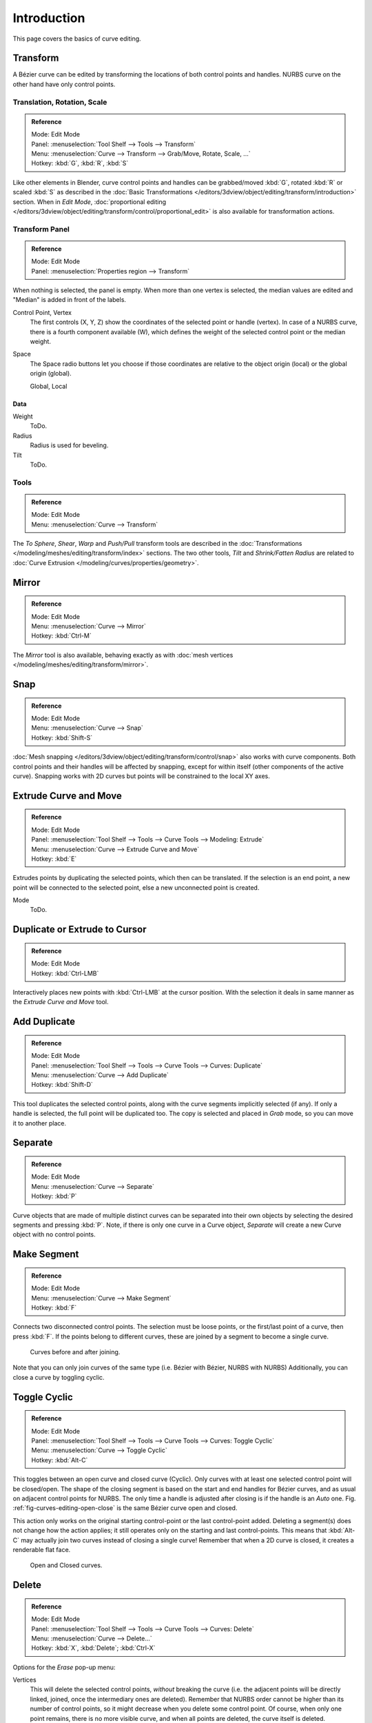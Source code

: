 .. (todo add) spin, split tool; control point: recalc normals, set curve radius = Shrink/Fatten

************
Introduction
************

This page covers the basics of curve editing.


Transform
=========

A Bézier curve can be edited by transforming the locations of both control points and handles.
NURBS curve on the other hand have only control points.


Translation, Rotation, Scale
----------------------------

.. admonition:: Reference
   :class: refbox

   | Mode:     Edit Mode
   | Panel:    :menuselection:`Tool Shelf --> Tools --> Transform`
   | Menu:     :menuselection:`Curve --> Transform --> Grab/Move, Rotate, Scale, ...`
   | Hotkey:   :kbd:`G`, :kbd:`R`, :kbd:`S`

Like other elements in Blender, curve control points and handles can be
grabbed/moved :kbd:`G`, rotated :kbd:`R` or scaled :kbd:`S` as described in
the :doc:`Basic Transformations </editors/3dview/object/editing/transform/introduction>` section.
When in *Edit Mode*,
:doc:`proportional editing </editors/3dview/object/editing/transform/control/proportional_edit>`
is also available for transformation actions.


.. _modeling-curves-transform-panel:

Transform Panel
---------------

.. admonition:: Reference
   :class: refbox

   | Mode:     Edit Mode
   | Panel:    :menuselection:`Properties region --> Transform`

When nothing is selected, the panel is empty.
When more than one vertex is selected, the median values are edited
and "Median" is added in front of the labels.

Control Point, Vertex
   The first controls (X, Y, Z) show the coordinates of the selected point or handle (vertex).
   In case of a NURBS curve, there is a fourth component available (W),
   which defines the weight of the selected control point or the median weight.
Space
   The Space radio buttons let you choose if those coordinates are relative to the object origin (local) or
   the global origin (global).

   Global, Local


Data
^^^^

Weight
   ToDo.
Radius
   Radius is used for beveling.
Tilt
   ToDo.


Tools
-----

.. admonition:: Reference
   :class: refbox

   | Mode:     Edit Mode
   | Menu:     :menuselection:`Curve --> Transform`

The *To Sphere*, *Shear*, *Warp* and *Push/Pull* transform tools are described
in the :doc:`Transformations </modeling/meshes/editing/transform/index>` sections.
The two other tools, *Tilt* and *Shrink/Fatten Radius* are related to
:doc:`Curve Extrusion </modeling/curves/properties/geometry>`.


Mirror
======

.. admonition:: Reference
   :class: refbox

   | Mode:     Edit Mode
   | Menu:     :menuselection:`Curve --> Mirror`
   | Hotkey:   :kbd:`Ctrl-M`

The *Mirror* tool is also available, behaving exactly as with
:doc:`mesh vertices </modeling/meshes/editing/transform/mirror>`.


Snap
====

.. admonition:: Reference
   :class: refbox

   | Mode:     Edit Mode
   | Menu:     :menuselection:`Curve --> Snap`
   | Hotkey:   :kbd:`Shift-S`

:doc:`Mesh snapping </editors/3dview/object/editing/transform/control/snap>`
also works with curve components.
Both control points and their handles will be affected by snapping,
except for within itself (other components of the active curve).
Snapping works with 2D curves but points will be constrained to the local XY axes.


.. _modeling-curves-extrude:

Extrude Curve and Move
======================

.. admonition:: Reference
   :class: refbox

   | Mode:     Edit Mode
   | Panel:    :menuselection:`Tool Shelf --> Tools --> Curve Tools --> Modeling: Extrude`
   | Menu:     :menuselection:`Curve --> Extrude Curve and Move`
   | Hotkey:   :kbd:`E`

Extrudes points by duplicating the selected points, which then can be translated.
If the selection is an end point, a new point will be connected to the selected point,
else a new unconnected point is created.

Mode
   ToDo.


Duplicate or Extrude to Cursor
==============================

.. admonition:: Reference
   :class: refbox

   | Mode:     Edit Mode
   | Hotkey:   :kbd:`Ctrl-LMB`

Interactively places new points with :kbd:`Ctrl-LMB` at the cursor position.
With the selection it deals in same manner as the *Extrude Curve and Move* tool.


Add Duplicate
=============

.. admonition:: Reference
   :class: refbox

   | Mode:     Edit Mode
   | Panel:    :menuselection:`Tool Shelf --> Tools --> Curve Tools --> Curves: Duplicate`
   | Menu:     :menuselection:`Curve --> Add Duplicate`
   | Hotkey:   :kbd:`Shift-D`

This tool duplicates the selected control points,
along with the curve segments implicitly selected (if any).
If only a handle is selected, the full point will be duplicated too.
The copy is selected and placed in *Grab* mode, so you can move it to another place.


Separate
========

.. admonition:: Reference
   :class: refbox

   | Mode:     Edit Mode
   | Menu:     :menuselection:`Curve --> Separate`
   | Hotkey:   :kbd:`P`

Curve objects that are made of multiple distinct curves can be separated into their own
objects by selecting the desired segments and pressing :kbd:`P`.
Note, if there is only one curve in a Curve object,
*Separate* will create a new Curve object with no control points.


.. _modeling-curves-make-segment:

Make Segment
============

.. admonition:: Reference
   :class: refbox

   | Mode:     Edit Mode
   | Menu:     :menuselection:`Curve --> Make Segment`
   | Hotkey:   :kbd:`F`

Connects two disconnected control points.
The selection must be loose points, or the first/last point of a curve, then press :kbd:`F`.
If the points belong to different curves, these are joined by a segment to become a single curve.

.. figure:: /images/modeling_curves_editing_introduction_two-curves-joined.png
   :width: 600px

   Curves before and after joining.

Note that you can only join curves of the same type (i.e. Bézier with Bézier, NURBS with NURBS)
Additionally, you can close a curve by toggling cyclic.


.. _modeling-curves-toggle-cyclic:

Toggle Cyclic
=============

.. admonition:: Reference
   :class: refbox

   | Mode:     Edit Mode
   | Panel:    :menuselection:`Tool Shelf --> Tools --> Curve Tools --> Curves: Toggle Cyclic`
   | Menu:     :menuselection:`Curve --> Toggle Cyclic`
   | Hotkey:   :kbd:`Alt-C`

This toggles between an open curve and closed curve (Cyclic).
Only curves with at least one selected control point will be closed/open.
The shape of the closing segment is based on the start and end handles for Bézier curves,
and as usual on adjacent control points for NURBS.
The only time a handle is adjusted after closing is if the handle is an *Auto* one.
Fig. :ref:`fig-curves-editing-open-close` is the same Bézier curve open and closed.

This action only works on the original starting control-point or the last control-point added.
Deleting a segment(s) does not change how the action applies;
it still operates only on the starting and last control-points. This means that
:kbd:`Alt-C` may actually join two curves instead of closing a single curve! Remember
that when a 2D curve is closed, it creates a renderable flat face.

.. _fig-curves-editing-open-close:

.. figure:: /images/modeling_curves_editing_introduction_open-closed-cyclic.png

   Open and Closed curves.


Delete
======

.. admonition:: Reference
   :class: refbox

   | Mode:     Edit Mode
   | Panel:    :menuselection:`Tool Shelf --> Tools --> Curve Tools --> Curves: Delete`
   | Menu:     :menuselection:`Curve --> Delete...`
   | Hotkey:   :kbd:`X`, :kbd:`Delete`; :kbd:`Ctrl-X`

Options for the *Erase* pop-up menu:

Vertices
   This will delete the selected control points, *without* breaking the curve
   (i.e. the adjacent points will be directly linked, joined, once the intermediary ones are deleted).
   Remember that NURBS order cannot be higher than its number of control points,
   so it might decrease when you delete some control point.
   Of course, when only one point remains, there is no more visible curve,
   and when all points are deleted, the curve itself is deleted.
Segment
   Deletes the segment that connects the selected control points and disconnecting them.
Dissolve Vertices :kbd:`Ctrl-X`
   Deletes the selected control points, while the remaining segment is fitted to the deleted curve
   by adjusting its handles.

.. list-table::

   * - .. figure:: /images/modeling_curves_editing_introduction_delete-selected.png
          :width: 320px

          Deleting Curve Selected.

     - .. figure:: /images/modeling_curves_editing_introduction_delete-segment.png
          :width: 320px

          Deleting Curve segments.


Control Points
==============

Tilt
----

.. admonition:: Reference
   :class: refbox

   | Mode:     Edit Mode
   | Panel:    :menuselection:`Tool Shelf --> Tools --> Transform --> Tilt`
   | Menu:     :menuselection:`Curve --> Control Points --> Tilt/Clear Tilt`
   | Hotkey:   :kbd:`Ctrl-T`, :kbd:`Alt-T`

Tilt :kbd:`Ctrl-T`
   Lets you define the tilt of the selected control points.
   The tilt will be interpolated from point to point (you can check it with the normals).
   The tilt angle is defined interactively first, and then it can be adjusted in the Operator panel *Angle*.
Clear Tilt :kbd:`Alt-T`
   Brings the tilt of those selected control points back to 0.


Set Handle Type
---------------

.. admonition:: Reference
   :class: refbox

   | Mode:     Edit Mode
   | Panel:    :menuselection:`Tool Shelf --> Tools --> Curve Tools --> Handles:`
   | Menu:     :menuselection:`Curve --> Control Points --> Set Handle Type`
   | Hotkey:   :kbd:`V`

Handle types are a property of :ref:`Bézier curves <curve-bezier>` and
can be used to alter features of the curve.
For example, switching to *Vector handles* can be used to create curves with sharp corners.
Read the :ref:`Bézier curves <curve-bezier-handle-type>` page for more details.

Toggle Free/Align :kbd:`V-T`
   Additionally, this shortcut can be used to toggle between Free and Aligned handle types.


.. _modeling-curve-weight:

Set Goal Weight
---------------

.. admonition:: Reference
   :class: refbox

   | Mode:     Edit Mode
   | Menu:     :menuselection:`Specials --> Set Goal Weight`

This sets the "goal weight" of selected control points,
which is used when a curve has :doc:`Soft Body </physics/soft_body/index>` physics,
forcing the curve to "stick" to their original positions, based on the weight.


Smooth
------

.. admonition:: Reference
   :class: refbox

   | Mode:     Edit Mode
   | Panel:    :menuselection:`Tool Shelf --> Tools --> Curve Tools --> Modeling: Smooth`
   | Menu:     :menuselection:`Specials --> Smooth`

Curve smoothing is available through the specials menu. For Bézier curves, this smoothing
operation reduces the distance between the selected control point/s and
their neighbors, while keeping the neighbors anchored.
Does not effect control point tangents.

.. figure:: /images/modeling_curves_editing_introduction_smoothing1.jpg

   Original, unsmoothed Curve.

.. figure:: /images/modeling_curves_editing_introduction_smoothing2.jpg

   Entire curve smoothed over 200 times by holding :kbd:`Shift-R` to repeat last step.

.. figure:: /images/modeling_curves_editing_introduction_smoothing3.jpg

   Only three control points in the center smoothed over 200 times.


Hooks
-----

.. admonition:: Reference
   :class: refbox

   | Mode:     Edit Mode
   | Menu:     :menuselection:`Curve --> Control Points --> Hooks`
   | Hotkey:   :kbd:`Ctrl-H`

:doc:`Hooks </modeling/modifiers/deform/hooks>` can be added to control one or more points with other objects.


Segments
========

.. _modeling-curves-subdivision:

Subdivision
-----------

.. admonition:: Reference
   :class: refbox

   | Mode:     Edit Mode
   | Panel:    :menuselection:`Tool Shelf --> Tools --> Curve Tools --> Modeling: Subdivide`
   | Menu:     :menuselection:`Curve --> Segments --> Subdivide`

Curve subdivision simply subdivides all selected segments by adding one or
more control points between the selected segments.

Number of Cuts
   The number of cuts can be adjusted from the Operator panel.


.. _curve-switch-direction:

Switch Direction
----------------

.. admonition:: Reference
   :class: refbox

   | Mode:     Edit Mode
   | Panel:    :menuselection:`Tool Shelf --> Tools --> Curve Tools --> Curves: Switch Direction`
   | Menu:     :menuselection:`Curve --> Segments --> Switch Direction`,
               :menuselection:`Specials --> Switch Direction`

This tool will "reverse" the direction of any curve with at least one selected element
(i.e. the start point will become the end one, and *vice versa*).
This is mainly useful when using a curve as path, or using the bevel and taper options.


.. _curves-show-hide:

Show/Hide
=========

When in *Edit Mode*, you can hide and reveal elements from the display.
You can only show or hide control points, as segments are always shown,
unless all control points of the connected curve are hidden,
in which case the curve is fully hidden.

See :ref:`object-show-hide` in *Object Mode*.
See also the :doc:`/modeling/curves/curve_display` panel.


.. _curve-convert-type:

Set Spline Type
===============

.. admonition:: Reference
   :class: refbox

   | Mode:     Edit Mode
   | Panel:    :menuselection:`Tool Shelf --> Tools --> Curve Tools --> Curves: Set Spline type`

.. figure:: /images/modeling_curves_editing_introduction_set-spline-type.png
   :align: right

   Set Spline Type button.

You can convert splines in a curve object between Bézier, NURBS, and Poly curves.
Press :kbd:`T` to bring up the Tool Shelf. Clicking on the *Set Spline Type*
button will allow you to select the Spline type (Poly, Bézier or NURBS).

Note, this is not a "smart" conversion, i.e. Blender does not try to keep the same shape,
nor the same number of control points. For example, when converting a NURBS to a Bézier,
each group of three NURBS control points become a unique Bézier one (center point and two handles).

.. seealso::

   :ref:`object-convert-to`/from Mesh.


Curve Parenting
===============

.. admonition:: Reference
   :class: refbox

   | Mode:     Edit Mode
   | Hotkey:   :kbd:`Ctrl-P`

You can make other selected objects :ref:`children <object-parenting>`
of one or three control points :kbd:`Ctrl-P`, as with mesh objects.

To select a mesh (that is in view) while editing a curve, :kbd:`Ctrl-P` click on it.
Select either one or three control points,
then :kbd:`Ctrl-RMB` the object and use :kbd:`Ctrl-P` to make a vertex parent.
Selecting three control points will make the child follow
the median point between the three vertices. An alternative would be to use
a :doc:`Child of Constraint </rigging/constraints/relationship/child_of>`.
See also the :doc:`Curve Modifier </modeling/modifiers/deform/curve>`.

